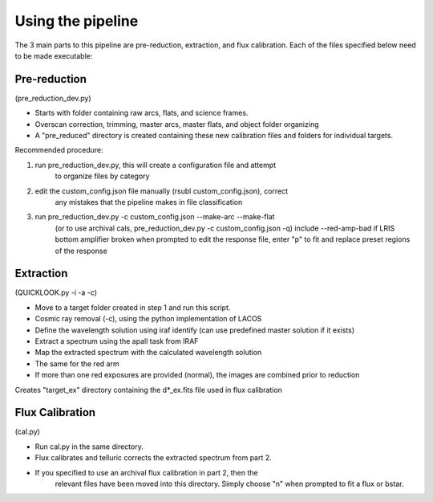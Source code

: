Using the pipeline
==================

The 3 main parts to this pipeline are pre-reduction, extraction, and flux calibration.
Each of the files specified below need to be made executable:

Pre-reduction
-------------

(pre_reduction_dev.py)

* Starts with folder containing raw arcs, flats, and science frames.
* Overscan correction, trimming, master arcs, master flats, and object folder organizing
* A "pre_reduced" directory is created containing these new calibration files and folders for individual targets.

Recommended procedure:

1. run pre_reduction_dev.py, this will create a configuration file and attempt
    to organize files by category
2. edit the custom_config.json file manually (rsubl custom_config.json), correct
    any mistakes that the pipeline makes in file classification
3. run pre_reduction_dev.py -c custom_config.json --make-arc --make-flat
    (or to use archival cals, pre_reduction_dev.py -c custom_config.json -q)
    include --red-amp-bad if LRIS bottom amplifier broken when prompted to edit
    the response file, enter "p" to fit and replace preset regions of the response

Extraction
----------

(QUICKLOOK.py -i -a -c)

* Move to a target folder created in step 1 and run this script.
* Cosmic ray removal (-c), using the python implementation of LACOS
* Define the wavelength solution using iraf identify (can use predefined master solution if it exists)
* Extract a spectrum using the apall task from IRAF
* Map the extracted spectrum with the calculated wavelength solution
* The same for the red arm
* If more than one red exposures are provided (normal), the images are combined prior to reduction
Creates "target_ex" directory containing the d*_ex.fits file used in flux calibration

Flux Calibration
----------------

(cal.py)

* Run cal.py in the same directory.
* Flux calibrates and telluric corrects the extracted spectrum from part 2.
* If you specified to use an archival flux calibration in part 2, then the
    relevant files have been moved into this directory. Simply choose "n" when
    prompted to fit a flux or bstar.
